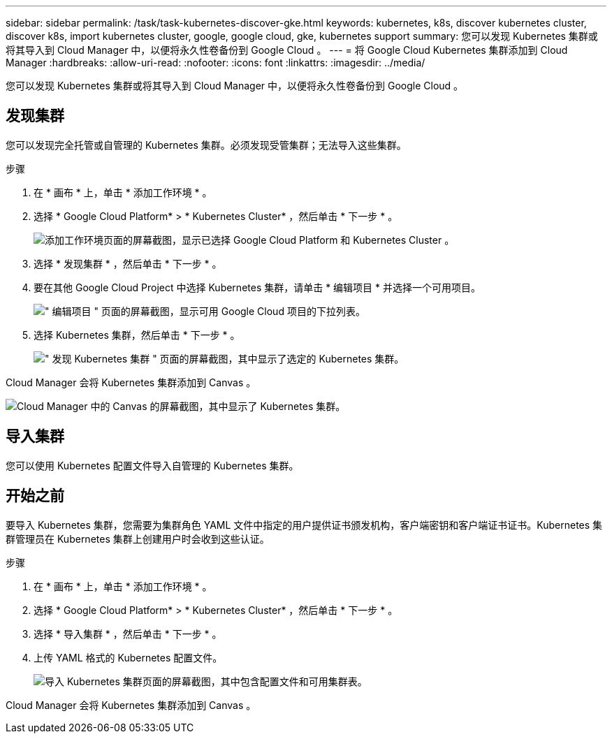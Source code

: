---
sidebar: sidebar 
permalink: /task/task-kubernetes-discover-gke.html 
keywords: kubernetes, k8s, discover kubernetes cluster, discover k8s, import kubernetes cluster, google, google cloud, gke, kubernetes support 
summary: 您可以发现 Kubernetes 集群或将其导入到 Cloud Manager 中，以便将永久性卷备份到 Google Cloud 。 
---
= 将 Google Cloud Kubernetes 集群添加到 Cloud Manager
:hardbreaks:
:allow-uri-read: 
:nofooter: 
:icons: font
:linkattrs: 
:imagesdir: ../media/


[role="lead"]
您可以发现 Kubernetes 集群或将其导入到 Cloud Manager 中，以便将永久性卷备份到 Google Cloud 。



== 发现集群

您可以发现完全托管或自管理的 Kubernetes 集群。必须发现受管集群；无法导入这些集群。

.步骤
. 在 * 画布 * 上，单击 * 添加工作环境 * 。
. 选择 * Google Cloud Platform* > * Kubernetes Cluster* ，然后单击 * 下一步 * 。
+
image:screenshot-discover-kubernetes-gke.png["添加工作环境页面的屏幕截图，显示已选择 Google Cloud Platform 和 Kubernetes Cluster 。"]

. 选择 * 发现集群 * ，然后单击 * 下一步 * 。
. 要在其他 Google Cloud Project 中选择 Kubernetes 集群，请单击 * 编辑项目 * 并选择一个可用项目。
+
image:screenshot-k8s-gke-change-project.png["\" 编辑项目 \" 页面的屏幕截图，显示可用 Google Cloud 项目的下拉列表。"]

. 选择 Kubernetes 集群，然后单击 * 下一步 * 。
+
image:screenshot-k8s-gke-discover.png["\" 发现 Kubernetes 集群 \" 页面的屏幕截图，其中显示了选定的 Kubernetes 集群。"]



Cloud Manager 会将 Kubernetes 集群添加到 Canvas 。

image:screenshot-k8s-gke-canvas.png["Cloud Manager 中的 Canvas 的屏幕截图，其中显示了 Kubernetes 集群。"]



== 导入集群

您可以使用 Kubernetes 配置文件导入自管理的 Kubernetes 集群。



== 开始之前

要导入 Kubernetes 集群，您需要为集群角色 YAML 文件中指定的用户提供证书颁发机构，客户端密钥和客户端证书证书。Kubernetes 集群管理员在 Kubernetes 集群上创建用户时会收到这些认证。

.步骤
. 在 * 画布 * 上，单击 * 添加工作环境 * 。
. 选择 * Google Cloud Platform* > * Kubernetes Cluster* ，然后单击 * 下一步 * 。
. 选择 * 导入集群 * ，然后单击 * 下一步 * 。
. 上传 YAML 格式的 Kubernetes 配置文件。
+
image:screenshot-k8s-gke-import-1.png["导入 Kubernetes 集群页面的屏幕截图，其中包含配置文件和可用集群表。"]



Cloud Manager 会将 Kubernetes 集群添加到 Canvas 。
